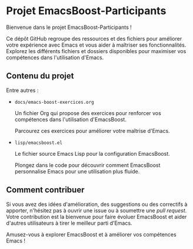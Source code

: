 * Projet EmacsBoost-Participants

Bienvenue dans le projet EmacsBoost-Participants !

Ce dépôt GitHub regroupe des ressources et des fichiers pour améliorer votre
expérience avec Emacs et vous aider à maîtriser ses fonctionnalités. Explorez
les différents fichiers et dossiers disponibles pour maximiser vos compétences
dans l'utilisation d'Emacs.

** Contenu du projet

Entre autres :

- =docs/emacs-boost-exercices.org=

  Un fichier Org qui propose des exercices pour renforcer vos compétences dans
  l'utilisation d'EmacsBoost.

  Parcourez ces exercices pour améliorer votre maîtrise d'Emacs.

- =lisp/emacsboost.el=

  Le fichier source Emacs Lisp pour la configuration EmacsBoost.

  Plongez dans le code pour découvrir comment EmacsBoost personnalise Emacs pour
  une utilisation plus fluide.

** Comment contribuer

Si vous avez des idées d'amélioration, des suggestions ou des correctifs
à apporter, n'hésitez pas à ouvrir une issue ou à soumettre une /pull
request/. Votre contribution est la bienvenue pour faire évoluer EmacsBoost et
aider d'autres utilisateurs à tirer le meilleur parti d'Emacs.

Amusez-vous à explorer EmacsBoost et à améliorer vos compétences Emacs !
